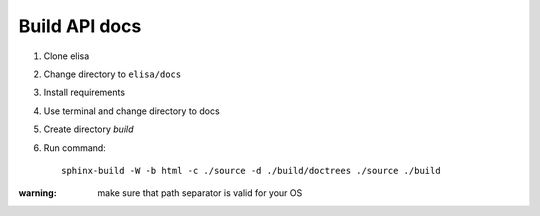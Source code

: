 Build API docs
~~~~~~~~~~~~~~

1. Clone elisa
2. Change directory to ``elisa/docs``
3. Install requirements
4. Use terminal and change directory to docs
5. Create directory `build`
6. Run command::

    sphinx-build -W -b html -c ./source -d ./build/doctrees ./source ./build

:warning: make sure that path separator is valid for your OS
